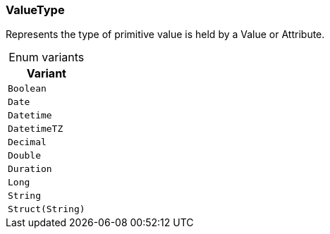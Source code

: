 [#_enum_ValueType]
=== ValueType

Represents the type of primitive value is held by a Value or Attribute.

[caption=""]
.Enum variants
// tag::enum_constants[]
[cols=""]
[options="header"]
|===
|Variant
a| `Boolean`
a| `Date`
a| `Datetime`
a| `DatetimeTZ`
a| `Decimal`
a| `Double`
a| `Duration`
a| `Long`
a| `String`
a| `Struct(String)`
|===
// end::enum_constants[]

